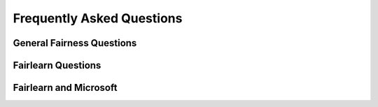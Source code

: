 .. _faq:

Frequently Asked Questions
==========================

General Fairness Questions
--------------------------

Fairlearn Questions
-------------------

Fairlearn and Microsoft
-----------------------